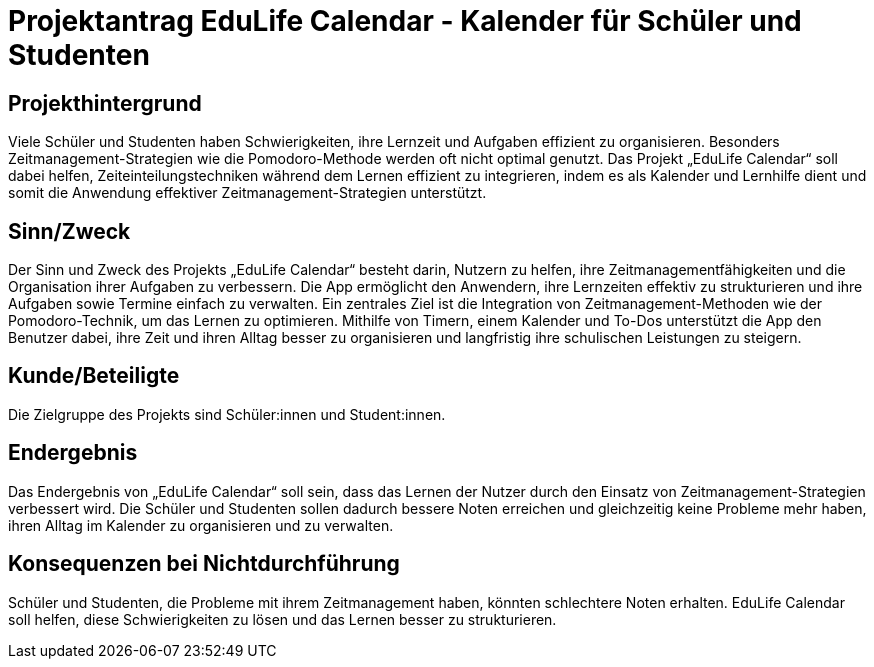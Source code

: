 = Projektantrag EduLife Calendar - Kalender für Schüler und Studenten
:date: 19.10.2024

== Projekthintergrund
Viele Schüler und Studenten haben Schwierigkeiten, ihre Lernzeit und Aufgaben effizient zu organisieren. Besonders Zeitmanagement-Strategien wie die Pomodoro-Methode werden oft nicht optimal genutzt. Das Projekt „EduLife Calendar“ soll dabei helfen, Zeiteinteilungstechniken während dem Lernen effizient zu integrieren, indem es als Kalender und Lernhilfe dient und somit die Anwendung effektiver Zeitmanagement-Strategien unterstützt.

== Sinn/Zweck
Der Sinn und Zweck des Projekts „EduLife Calendar“ besteht darin, Nutzern zu helfen, ihre Zeitmanagementfähigkeiten und die Organisation ihrer Aufgaben zu verbessern. Die App ermöglicht den Anwendern, ihre Lernzeiten effektiv zu strukturieren und ihre Aufgaben sowie Termine einfach zu verwalten. Ein zentrales Ziel ist die Integration von Zeitmanagement-Methoden wie der Pomodoro-Technik, um das Lernen zu optimieren. Mithilfe von Timern,
einem Kalender und To-Dos unterstützt die App den Benutzer dabei, ihre Zeit und ihren Alltag besser zu organisieren und langfristig ihre schulischen Leistungen zu steigern.

== Kunde/Beteiligte
Die Zielgruppe des Projekts sind Schüler:innen und Student:innen.

== Endergebnis
Das Endergebnis von „EduLife Calendar“ soll sein, dass das Lernen der Nutzer durch den Einsatz von Zeitmanagement-Strategien verbessert wird. Die Schüler und Studenten sollen dadurch bessere Noten erreichen und gleichzeitig keine Probleme mehr haben, ihren Alltag im Kalender zu organisieren und zu verwalten.

== Konsequenzen bei Nichtdurchführung
Schüler und Studenten, die Probleme mit ihrem Zeitmanagement haben, könnten schlechtere Noten erhalten. EduLife Calendar soll helfen, diese Schwierigkeiten zu lösen und das Lernen besser zu strukturieren.
